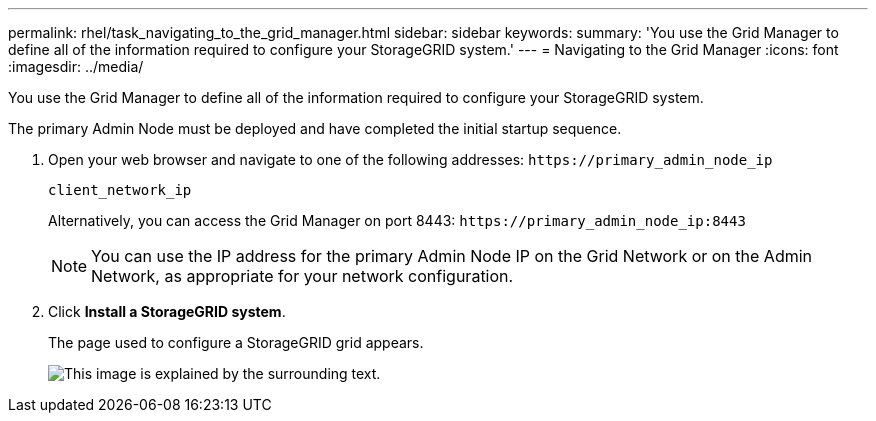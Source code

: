 ---
permalink: rhel/task_navigating_to_the_grid_manager.html
sidebar: sidebar
keywords: 
summary: 'You use the Grid Manager to define all of the information required to configure your StorageGRID system.'
---
= Navigating to the Grid Manager
:icons: font
:imagesdir: ../media/

[.lead]
You use the Grid Manager to define all of the information required to configure your StorageGRID system.

The primary Admin Node must be deployed and have completed the initial startup sequence.

. Open your web browser and navigate to one of the following addresses: `+https://primary_admin_node_ip+`
+
`client_network_ip`
+
Alternatively, you can access the Grid Manager on port 8443: `+https://primary_admin_node_ip:8443+`
+
NOTE: You can use the IP address for the primary Admin Node IP on the Grid Network or on the Admin Network, as appropriate for your network configuration.

. Click *Install a StorageGRID system*.
+
The page used to configure a StorageGRID grid appears.
+
image::../media/gmi_installer_first_screen.gif[This image is explained by the surrounding text.]
